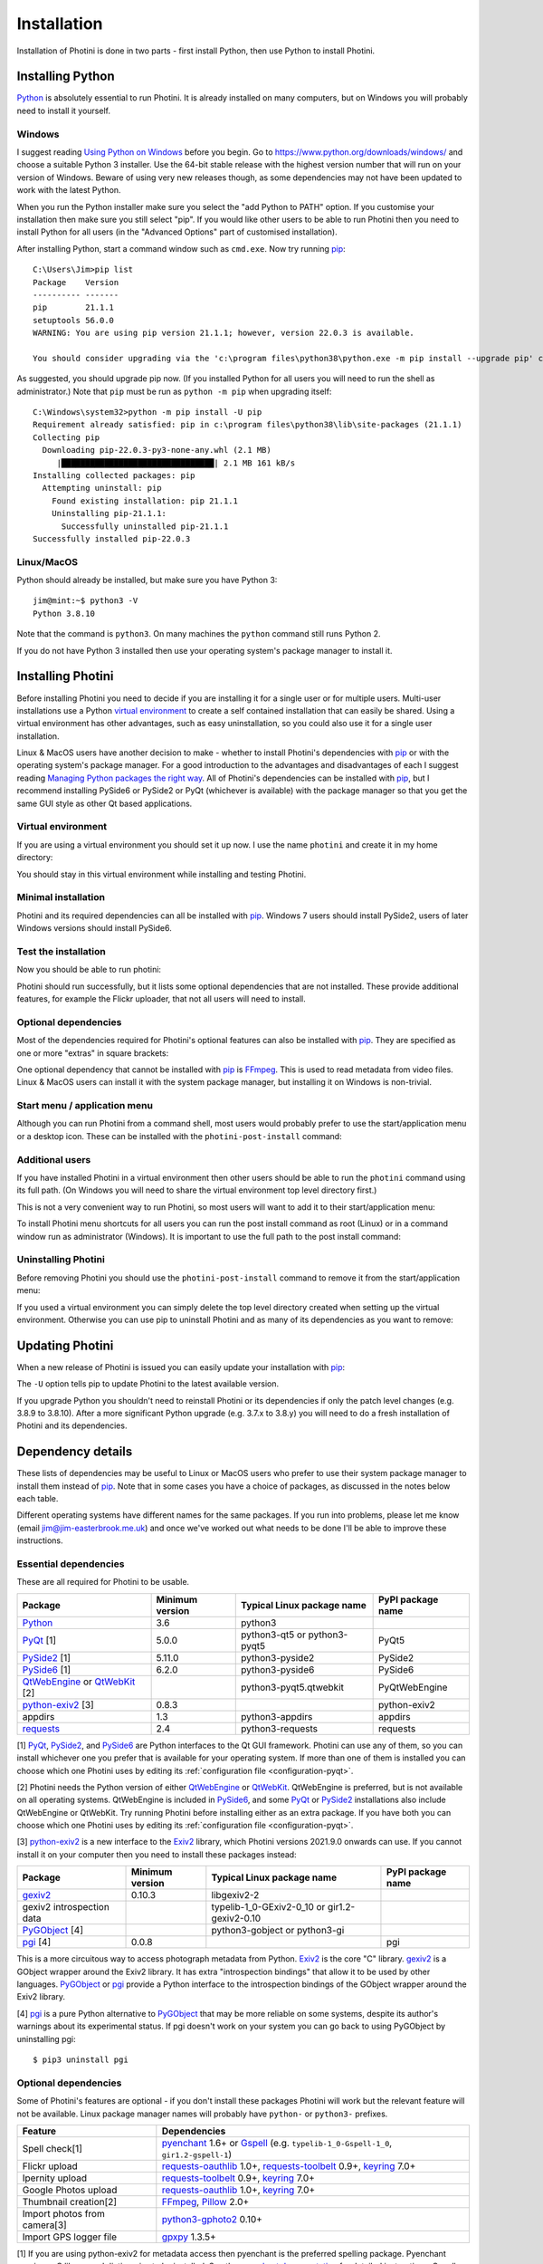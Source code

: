 .. This is part of the Photini documentation.
   Copyright (C)  2012-22  Jim Easterbrook.
   See the file DOC_LICENSE.txt for copying conditions.

.. |nbsp| unicode:: 0xA0
    :trim:

Installation
============

Installation of Photini is done in two parts - first install Python, then use Python to install Photini.

Installing Python
-----------------

Python_ is absolutely essential to run Photini.
It is already installed on many computers, but on Windows you will probably need to install it yourself.

Windows
^^^^^^^

I suggest reading `Using Python on Windows`_ before you begin.
Go to https://www.python.org/downloads/windows/ and choose a suitable Python |nbsp| 3 installer.
Use the 64-bit stable release with the highest version number that will run on your version of Windows.
Beware of using very new releases though, as some dependencies may not have been updated to work with the latest Python.

When you run the Python installer make sure you select the "add Python to PATH" option.
If you customise your installation then make sure you still select "pip".
If you would like other users to be able to run Photini then you need to install Python for all users (in the "Advanced Options" part of customised installation).

.. highlight:: none

After installing Python, start a command window such as ``cmd.exe``.
Now try running pip_::

    C:\Users\Jim>pip list
    Package    Version
    ---------- -------
    pip        21.1.1
    setuptools 56.0.0
    WARNING: You are using pip version 21.1.1; however, version 22.0.3 is available.

    You should consider upgrading via the 'c:\program files\python38\python.exe -m pip install --upgrade pip' command.

As suggested, you should upgrade pip now.
(If you installed Python for all users you will need to run the shell as administrator.)
Note that ``pip`` must be run as ``python -m pip`` when upgrading itself::

    C:\Windows\system32>python -m pip install -U pip
    Requirement already satisfied: pip in c:\program files\python38\lib\site-packages (21.1.1)
    Collecting pip
      Downloading pip-22.0.3-py3-none-any.whl (2.1 MB)
         |████████████████████████████████| 2.1 MB 161 kB/s
    Installing collected packages: pip
      Attempting uninstall: pip
        Found existing installation: pip 21.1.1
        Uninstalling pip-21.1.1:
          Successfully uninstalled pip-21.1.1
    Successfully installed pip-22.0.3

Linux/MacOS
^^^^^^^^^^^

Python should already be installed, but make sure you have Python |nbsp| 3::

    jim@mint:~$ python3 -V
    Python 3.8.10

Note that the command is ``python3``.
On many machines the ``python`` command still runs Python |nbsp| 2.

If you do not have Python |nbsp| 3 installed then use your operating system's package manager to install it.

Installing Photini
------------------

Before installing Photini you need to decide if you are installing it for a single user or for multiple users.
Multi-user installations use a Python `virtual environment`_ to create a self contained installation that can easily be shared.
Using a virtual environment has other advantages, such as easy uninstallation, so you could also use it for a single user installation.

Linux & MacOS users have another decision to make - whether to install Photini's dependencies with pip_ or with the operating system's package manager.
For a good introduction to the advantages and disadvantages of each I suggest reading `Managing Python packages the right way`_.
All of Photini's dependencies can be installed with pip_, but I recommend installing PySide6 or PySide2 or PyQt (whichever is available) with the package manager so that you get the same GUI style as other Qt based applications.

Virtual environment
^^^^^^^^^^^^^^^^^^^

If you are using a virtual environment you should set it up now.
I use the name ``photini`` and create it in my home directory:

.. tabs::
    .. code-tab:: none Linux/MacOS

        jim@mint:~$ python3 -m venv photini
        jim@mint:~$ source photini/bin/activate
    .. code-tab:: none Windows

        C:\Users\Jim>python -m venv photini
        C:\Users\Jim>photini\Scripts\activate.bat

You should stay in this virtual environment while installing and testing Photini.

Minimal installation
^^^^^^^^^^^^^^^^^^^^

Photini and its required dependencies can all be installed with pip_.
Windows |nbsp| 7 users should install PySide2, users of later Windows versions should install PySide6.

.. tabs::
    .. code-tab:: none Linux/MacOS

        jim@mint:~$ pip3 install photini python-exiv2 pyside2
        Collecting photini
          Downloading Photini-2022.2.0-py3-none-any.whl (298 kB)
             ━━━━━━━━━━━━━━━━━━━━━━━━━━━━━━━━━━━━━ 298.5/298.5 KB 481.0 kB/s eta 0:00:00
        Collecting python-exiv2
          Downloading python_exiv2-0.9.0-cp38-cp38-manylinux_2_12_x86_64.manylinux2010_x86_64.whl (6.2 MB)
             ━━━━━━━━━━━━━━━━━━━━━━━━━━━━━━━━━━━━━━━━ 6.2/6.2 MB 642.8 kB/s eta 0:00:00
        Collecting pyside2
          Downloading PySide2-5.15.2.1-5.15.2-cp35.cp36.cp37.cp38.cp39.cp310-abi3-manylinux1_x86_64.whl (164.3 MB)
             ━━━━━━━━━━━━━━━━━━━━━━━━━━━━━━━━━━━━━ 164.3/164.3 MB 564.9 kB/s eta 0:00:00
        Collecting requests>=2.4.0
          Downloading requests-2.27.1-py2.py3-none-any.whl (63 kB)
             ━━━━━━━━━━━━━━━━━━━━━━━━━━━━━━━━━━━━━━━ 63.1/63.1 KB 259.7 kB/s eta 0:00:00
        Collecting appdirs>=1.3
          Downloading appdirs-1.4.4-py2.py3-none-any.whl (9.6 kB)
        Collecting shiboken2==5.15.2.1
          Downloading shiboken2-5.15.2.1-5.15.2-cp35.cp36.cp37.cp38.cp39.cp310-abi3-manylinux1_x86_64.whl (975 kB)
             ━━━━━━━━━━━━━━━━━━━━━━━━━━━━━━━━━━━━━ 975.4/975.4 KB 535.7 kB/s eta 0:00:00
        Collecting charset-normalizer~=2.0.0
          Downloading charset_normalizer-2.0.12-py3-none-any.whl (39 kB)
        Collecting idna<4,>=2.5
          Downloading idna-3.3-py3-none-any.whl (61 kB)
             ━━━━━━━━━━━━━━━━━━━━━━━━━━━━━━━━━━━━━━━ 61.2/61.2 KB 196.6 kB/s eta 0:00:00
        Collecting urllib3<1.27,>=1.21.1
          Downloading urllib3-1.26.8-py2.py3-none-any.whl (138 kB)
             ━━━━━━━━━━━━━━━━━━━━━━━━━━━━━━━━━━━━━ 138.7/138.7 KB 331.0 kB/s eta 0:00:00
        Collecting certifi>=2017.4.17
          Downloading certifi-2021.10.8-py2.py3-none-any.whl (149 kB)
             ━━━━━━━━━━━━━━━━━━━━━━━━━━━━━━━━━━━━━ 149.2/149.2 KB 360.4 kB/s eta 0:00:00
        Installing collected packages: python-exiv2, certifi, appdirs, urllib3, shiboken2, idna, charset-normalizer, requests, pyside2, photini
        Successfully installed appdirs-1.4.4 certifi-2021.10.8 charset-normalizer-2.0.12 idna-3.3 photini-2022.2.0 pyside2-5.15.2.1 python-exiv2-0.9.0 requests-2.27.1 shiboken2-5.15.2.1 urllib3-1.26.8
    .. code-tab:: none Windows

        C:\Users\Jim>pip install photini python-exiv2 pyside2
        Collecting photini
          Downloading Photini-2022.2.0-py3-none-any.whl (298 kB)
             |████████████████████████████████| 298 kB 595 kB/s
        Collecting python-exiv2
          Downloading python_exiv2-0.9.0-cp38-cp38-win_amd64.whl (1.8 MB)
             |████████████████████████████████| 1.8 MB 656 kB/s
        Collecting pyside2
          Downloading PySide2-5.15.2.1-5.15.2-cp35.cp36.cp37.cp38.cp39.cp310-none-win_amd64.whl (137.4 MB)
             |████████████████████████████████| 137.4 MB 3.4 kB/s
        Collecting requests>=2.4.0
          Downloading requests-2.27.1-py2.py3-none-any.whl (63 kB)
             |████████████████████████████████| 63 kB 84 kB/s
        Collecting appdirs>=1.3
          Downloading appdirs-1.4.4-py2.py3-none-any.whl (9.6 kB)
        Collecting charset-normalizer~=2.0.0
          Downloading charset_normalizer-2.0.12-py3-none-any.whl (39 kB)
        Collecting urllib3<1.27,>=1.21.1
          Downloading urllib3-1.26.8-py2.py3-none-any.whl (138 kB)
             |████████████████████████████████| 138 kB 656 kB/s
        Collecting idna<4,>=2.5
          Downloading idna-3.3-py3-none-any.whl (61 kB)
             |████████████████████████████████| 61 kB 352 kB/s
        Collecting certifi>=2017.4.17
          Downloading certifi-2021.10.8-py2.py3-none-any.whl (149 kB)
             |████████████████████████████████| 149 kB 595 kB/s
        Collecting shiboken2==5.15.2.1
          Downloading shiboken2-5.15.2.1-5.15.2-cp35.cp36.cp37.cp38.cp39.cp310-none-win_amd64.whl (2.3 MB)
             |████████████████████████████████| 2.3 MB 726 kB/s
        Installing collected packages: urllib3, idna, charset-normalizer, certifi, shiboken2, requests, appdirs, python-exiv2, pyside2, photini
        Successfully installed appdirs-1.4.4 certifi-2021.10.8 charset-normalizer-2.0.12 idna-3.3 photini-2022.2.0 pyside2-5.15.2.1 python-exiv2-0.9.0 requests-2.27.1 shiboken2-5.15.2.1 urllib3-1.26.8

Test the installation
^^^^^^^^^^^^^^^^^^^^^

Now you should be able to run photini:

.. tabs::
    .. code-tab:: none Linux/MacOS

        jim@mint:~$ python -m photini
        ffmpeg or ffprobe not found
        No module named 'enchant'
        No module named 'gi'
        No module named 'gpxpy'
        No module named 'requests_oauthlib'
        No module named 'requests_toolbelt'
        No module named 'requests_oauthlib'
    .. code-tab:: none Windows

        C:\Users\Jim>python -m photini
        ffmpeg or ffprobe not found
        No module named 'enchant'
        No module named 'gi'
        No module named 'gpxpy'
        No module named 'requests_oauthlib'
        No module named 'requests_toolbelt'
        No module named 'requests_oauthlib'

Photini should run successfully, but it lists some optional dependencies that are not installed.
These provide additional features, for example the Flickr uploader, that not all users will need to install.

Optional dependencies
^^^^^^^^^^^^^^^^^^^^^

Most of the dependencies required for Photini's optional features can also be installed with pip_.
They are specified as one or more "extras" in square brackets:

.. tabs::
    .. code-tab:: none Linux/MacOS

        jim@mint:~$ pip3 install photini[flickr,google,ipernity,spelling,importer]
        Requirement already satisfied: photini[flickr,google,importer,ipernity,spelling] in ./photini/lib/python3.8/site-packages (2022.2.0)
        Requirement already satisfied: requests>=2.4.0 in ./photini/lib/python3.8/site-packages (from photini[flickr,google,importer,ipernity,spelling]) (2.27.1)
        Requirement already satisfied: appdirs>=1.3 in ./photini/lib/python3.8/site-packages (from photini[flickr,google,importer,ipernity,spelling]) (1.4.4)
        Collecting requests-oauthlib>=1.0
          Downloading requests_oauthlib-1.3.1-py2.py3-none-any.whl (23 kB)
        Collecting keyring>=7.0
          Downloading keyring-23.5.0-py3-none-any.whl (33 kB)
        Collecting requests-toolbelt>=0.9
          Downloading requests_toolbelt-0.9.1-py2.py3-none-any.whl (54 kB)
             ━━━━━━━━━━━━━━━━━━━━━━━━━━━━━━━━━━━━━━━ 54.3/54.3 KB 234.8 kB/s eta 0:00:00
        Collecting gphoto2>=0.10
          Downloading gphoto2-2.3.2-cp38-cp38-manylinux_2_12_x86_64.manylinux2010_x86_64.whl (4.9 MB)
             ━━━━━━━━━━━━━━━━━━━━━━━━━━━━━━━━━━━━━━━━ 4.9/4.9 MB 642.6 kB/s eta 0:00:00
        Collecting pyenchant>=2.0
          Downloading pyenchant-3.2.2-py3-none-any.whl (55 kB)
             ━━━━━━━━━━━━━━━━━━━━━━━━━━━━━━━━━━━━━━━━ 55.7/55.7 KB 78.3 kB/s eta 0:00:00
        Collecting jeepney>=0.4.2
          Downloading jeepney-0.7.1-py3-none-any.whl (54 kB)
             ━━━━━━━━━━━━━━━━━━━━━━━━━━━━━━━━━━━━━━━ 54.1/54.1 KB 169.7 kB/s eta 0:00:00
        Collecting SecretStorage>=3.2
          Downloading SecretStorage-3.3.1-py3-none-any.whl (15 kB)
        Collecting importlib-metadata>=3.6
          Downloading importlib_metadata-4.11.1-py3-none-any.whl (17 kB)
        Requirement already satisfied: charset-normalizer~=2.0.0 in ./photini/lib/python3.8/site-packages (from requests>=2.4.0->photini[flickr,google,importer,ipernity,spelling]) (2.0.12)
        Requirement already satisfied: urllib3<1.27,>=1.21.1 in ./photini/lib/python3.8/site-packages (from requests>=2.4.0->photini[flickr,google,importer,ipernity,spelling]) (1.26.8)
        Requirement already satisfied: idna<4,>=2.5 in ./photini/lib/python3.8/site-packages (from requests>=2.4.0->photini[flickr,google,importer,ipernity,spelling]) (3.3)
        Requirement already satisfied: certifi>=2017.4.17 in ./photini/lib/python3.8/site-packages (from requests>=2.4.0->photini[flickr,google,importer,ipernity,spelling]) (2021.10.8)
        Collecting oauthlib>=3.0.0
          Downloading oauthlib-3.2.0-py3-none-any.whl (151 kB)
             ━━━━━━━━━━━━━━━━━━━━━━━━━━━━━━━━━━━━━ 151.5/151.5 KB 429.3 kB/s eta 0:00:00
        Collecting zipp>=0.5
          Downloading zipp-3.7.0-py3-none-any.whl (5.3 kB)
        Collecting cryptography>=2.0
          Downloading cryptography-36.0.1-cp36-abi3-manylinux_2_24_x86_64.whl (3.6 MB)
             ━━━━━━━━━━━━━━━━━━━━━━━━━━━━━━━━━━━━━━━━ 3.6/3.6 MB 633.7 kB/s eta 0:00:00
        Collecting cffi>=1.12
          Downloading cffi-1.15.0-cp38-cp38-manylinux_2_12_x86_64.manylinux2010_x86_64.whl (446 kB)
             ━━━━━━━━━━━━━━━━━━━━━━━━━━━━━━━━━━━━━ 446.7/446.7 KB 514.3 kB/s eta 0:00:00
        Collecting pycparser
          Downloading pycparser-2.21-py2.py3-none-any.whl (118 kB)
             ━━━━━━━━━━━━━━━━━━━━━━━━━━━━━━━━━━━━━ 118.7/118.7 KB 382.6 kB/s eta 0:00:00
        Installing collected packages: gphoto2, zipp, pyenchant, pycparser, oauthlib, jeepney, requests-toolbelt, requests-oauthlib, importlib-metadata, cffi, cryptography, SecretStorage, keyring
        Successfully installed SecretStorage-3.3.1 cffi-1.15.0 cryptography-36.0.1 gphoto2-2.3.2 importlib-metadata-4.11.1 jeepney-0.7.1 keyring-23.5.0 oauthlib-3.2.0 pycparser-2.21 pyenchant-3.2.2 requests-oauthlib-1.3.1 requests-toolbelt-0.9.1 zipp-3.7.0
    .. code-tab:: none Windows

        C:\Users\Jim>pip install photini[flickr,google,ipernity,spelling]
        Requirement already satisfied: photini[flickr,google,ipernity,spelling] in c:\users\jim\photini\lib\site-packages (2022.2.0)
        Requirement already satisfied: appdirs>=1.3 in c:\users\jim\photini\lib\site-packages (from photini[flickr,google,ipernity,spelling]) (1.4.4)
        Requirement already satisfied: requests>=2.4.0 in c:\users\jim\photini\lib\site-packages (from photini[flickr,google,ipernity,spelling]) (2.27.1)
        Collecting pyenchant>=2.0
          Downloading pyenchant-3.2.2-py3-none-win_amd64.whl (11.9 MB)
             |████████████████████████████████| 11.9 MB 595 kB/s
        Collecting keyring>=7.0
          Downloading keyring-23.5.0-py3-none-any.whl (33 kB)
        Collecting requests-toolbelt>=0.9
          Downloading requests_toolbelt-0.9.1-py2.py3-none-any.whl (54 kB)
             |████████████████████████████████| 54 kB 158 kB/s
        Collecting requests-oauthlib>=1.0
          Downloading requests_oauthlib-1.3.1-py2.py3-none-any.whl (23 kB)
        Collecting pywin32-ctypes!=0.1.0,!=0.1.1
          Downloading pywin32_ctypes-0.2.0-py2.py3-none-any.whl (28 kB)
        Collecting importlib-metadata>=3.6
          Downloading importlib_metadata-4.11.1-py3-none-any.whl (17 kB)
        Collecting zipp>=0.5
          Downloading zipp-3.7.0-py3-none-any.whl (5.3 kB)
        Requirement already satisfied: charset-normalizer~=2.0.0 in c:\users\jim\photini\lib\site-packages (from requests>=2.4.0->photini[flickr,google,ipernity,spelling]) (2.0.12)
        Requirement already satisfied: idna<4,>=2.5 in c:\users\jim\photini\lib\site-packages (from requests>=2.4.0->photini[flickr,google,ipernity,spelling]) (3.3)
        Requirement already satisfied: certifi>=2017.4.17 in c:\users\jim\photini\lib\site-packages (from requests>=2.4.0->photini[flickr,google,ipernity,spelling]) (2021.10.8)
        Requirement already satisfied: urllib3<1.27,>=1.21.1 in c:\users\jim\photini\lib\site-packages (from requests>=2.4.0->photini[flickr,google,ipernity,spelling])(1.26.8)
        Collecting oauthlib>=3.0.0
          Downloading oauthlib-3.2.0-py3-none-any.whl (151 kB)
             |████████████████████████████████| 151 kB 595 kB/s
        Installing collected packages: zipp, pywin32-ctypes, oauthlib, importlib-metadata, requests-toolbelt, requests-oauthlib, pyenchant, keyring
        Successfully installed importlib-metadata-4.11.1 keyring-23.5.0 oauthlib-3.2.0 pyenchant-3.2.2 pywin32-ctypes-0.2.0 requests-oauthlib-1.3.1 requests-toolbelt-0.9.1 zipp-3.7.0

One optional dependency that cannot be installed with pip_ is FFmpeg_.
This is used to read metadata from video files.
Linux & MacOS users can install it with the system package manager, but installing it on Windows is non-trivial.

Start menu / application menu
^^^^^^^^^^^^^^^^^^^^^^^^^^^^^

Although you can run Photini from a command shell, most users would probably prefer to use the start/application menu or a desktop icon.
These can be installed with the ``photini-post-install`` command:

.. tabs::
    .. code-tab:: none Linux/MacOS

        jim@mint:~$ photini-post-install --user
        desktop-file-install \
          --dir=/home/jim/.local/share/applications \
          --set-key=Exec \
          --set-value=/home/jim/photini/bin/photini %F \
          --set-key=Icon \
          --set-value=/home/jim/photini/lib/python3.8/site-packages/photini/data/icons/photini_48.png \
          /home/jim/photini/lib/python3.8/site-packages/photini/data/linux/photini.desktop
    .. code-tab:: none Windows

        C:\Users\Jim>photini-post-install --user
        Creating menu shortcuts

Additional users
^^^^^^^^^^^^^^^^

If you have installed Photini in a virtual environment then other users should be able to run the ``photini`` command using its full path.
(On Windows you will need to share the virtual environment top level directory first.)

.. tabs::
    .. code-tab:: none Linux/MacOS

        sarah@mint:~$ /home/jim/photini/bin/photini
    .. code-tab:: none Windows

        C:\Users\Sarah>..\Jim\photini\Scripts\photini.exe

This is not a very convenient way to run Photini, so most users will want to add it to their start/application menu:

.. tabs::
    .. code-tab:: none Linux/MacOS

        sarah@mint:~$ /home/jim/photini/bin/photini-post-install --user
        desktop-file-install \
          --dir=/home/sarah/.local/share/applications \
          --set-key=Exec \
          --set-value=/home/jim/photini/bin/photini %F \
          --set-key=Icon \
          --set-value=/home/jim/photini/lib/python3.8/site-packages/photini/data/icons/photini_48.png \
          /home/jim/photini/lib/python3.8/site-packages/photini/data/linux/photini.desktop
    .. code-tab:: none Windows

        C:\Users\Sarah>..\Jim\photini\Scripts\photini-post-install.exe --user
        Creating menu shortcuts

To install Photini menu shortcuts for all users you can run the post install command as root (Linux) or in a command window run as administrator (Windows).
It is important to use the full path to the post install command:

.. tabs::
    .. code-tab:: none Linux/MacOS

        jim@mint:~$ sudo /home/jim/photini/bin/photini-post-install
        [sudo] password for jim:
        desktop-file-install \
          --set-key=Exec \
          --set-value=/home/jim/photini/bin/photini %F \
          --set-key=Icon \
          --set-value=/home/jim/photini/lib/python3.8/site-packages/photini/data/icons/photini_48.png \
          /home/jim/photini/lib/python3.8/site-packages/photini/data/linux/photini.desktop
    .. code-tab:: none Windows

        C:\Windows\system32>c:\Users\Jim\photini\Scripts\photini-post-install.exe
        Creating menu shortcuts

Uninstalling Photini
^^^^^^^^^^^^^^^^^^^^

Before removing Photini you should use the ``photini-post-install`` command to remove it from the start/application menu:

.. tabs::
    .. code-tab:: none Linux/MacOS

        jim@mint:~$ photini-post-install --user --remove
        Deleting /home/jim/.local/share/applications/photini.desktop
    .. code-tab:: none Windows

        C:\Users\Jim>photini-post-install --user --remove
        Removing menu shortcuts

If you used a virtual environment you can simply delete the top level directory created when setting up the virtual environment.
Otherwise you can use pip to uninstall Photini and as many of its dependencies as you want to remove:

.. tabs::
    .. code-tab:: none Linux/MacOS

        jim@mint:~$ pip3 uninstall photini pyside2
        Found existing installation: Photini 2022.2.0
        Uninstalling Photini-2022.2.0:
          Would remove:
            /home/jim/photini/bin/photini
            /home/jim/photini/bin/photini-post-install
            /home/jim/photini/lib/python3.8/site-packages/Photini-2022.2.0.dist-info/*
            /home/jim/photini/lib/python3.8/site-packages/photini/*
        Proceed (Y/n)? y
          Successfully uninstalled Photini-2022.2.0
        Found existing installation: PySide2 5.15.2.1
        Uninstalling PySide2-5.15.2.1:
          Would remove:
            /home/jim/photini/bin/pyside2-designer
            /home/jim/photini/bin/pyside2-lupdate
            /home/jim/photini/bin/pyside2-rcc
            /home/jim/photini/bin/pyside2-uic
            /home/jim/photini/lib/python3.8/site-packages/PySide2-5.15.2.1.dist-info/*
            /home/jim/photini/lib/python3.8/site-packages/PySide2/*
        Proceed (Y/n)? y
          Successfully uninstalled PySide2-5.15.2.1
    .. code-tab:: none Windows

        C:\Users\Jim>pip uninstall photini pyside2
        Found existing installation: Photini 2022.2.0
        Uninstalling Photini-2022.2.0:
          Would remove:
            c:\users\jim\photini\lib\site-packages\photini-2022.2.0.dist-info\*
            c:\users\jim\photini\lib\site-packages\photini\*
            c:\users\jim\photini\scripts\photini-post-install.exe
            c:\users\jim\photini\scripts\photini.exe
        Proceed (y/n)? y
          Successfully uninstalled Photini-2022.2.0
        Found existing installation: PySide2 5.15.2.1
        Uninstalling PySide2-5.15.2.1:
          Would remove:
            c:\users\jim\photini\lib\site-packages\pyside2-5.15.2.1.dist-info\*
            c:\users\jim\photini\lib\site-packages\pyside2\*
            c:\users\jim\photini\scripts\pyside2-designer.exe
            c:\users\jim\photini\scripts\pyside2-lupdate.exe
            c:\users\jim\photini\scripts\pyside2-rcc.exe
            c:\users\jim\photini\scripts\pyside2-uic.exe
        Proceed (y/n)? y
          Successfully uninstalled PySide2-5.15.2.1

Updating Photini
----------------

When a new release of Photini is issued you can easily update your installation with pip_:

.. tabs::
    .. code-tab:: none Linux/MacOS

        jim@mint:~$ pip3 install -U photini
    .. code-tab:: none Windows

        C:\Users\Jim>pip install -U photini

The ``-U`` option tells pip to update Photini to the latest available version.

If you upgrade Python you shouldn't need to reinstall Photini or its dependencies if only the patch level changes (e.g. 3.8.9 to 3.8.10).
After a more significant Python upgrade (e.g. 3.7.x to 3.8.y) you will need to do a fresh installation of Photini and its dependencies.

Dependency details
------------------

These lists of dependencies may be useful to Linux or MacOS users who prefer to use their system package manager to install them instead of pip_.
Note that in some cases you have a choice of packages, as discussed in the notes below each table.

Different operating systems have different names for the same packages.
If you run into problems, please let me know (email jim@jim-easterbrook.me.uk) and once we've worked out what needs to be done I'll be able to improve these instructions.

.. _essential-dependencies:

Essential dependencies
^^^^^^^^^^^^^^^^^^^^^^

These are all required for Photini to be usable.

=============================  =================  ============================  =================
Package                        Minimum version    Typical Linux package name    PyPI package name
=============================  =================  ============================  =================
Python_                        3.6                python3
PyQt_ [1]                      5.0.0              python3-qt5 or python3-pyqt5  PyQt5
PySide2_ [1]                   5.11.0             python3-pyside2               PySide2
PySide6_ [1]                   6.2.0              python3-pyside6               PySide6
QtWebEngine_ or QtWebKit_ [2]                     python3-pyqt5.qtwebkit        PyQtWebEngine
`python-exiv2`_ [3]            0.8.3                                            python-exiv2
appdirs                        1.3                python3-appdirs               appdirs
requests_                      2.4                python3-requests              requests
=============================  =================  ============================  =================

[1] PyQt_, PySide2_, and PySide6_ are Python interfaces to the Qt GUI framework.
Photini can use any of them, so you can install whichever one you prefer that is available for your operating system.
If more than one of them is installed you can choose which one Photini uses by editing its :ref:`configuration file <configuration-pyqt>`.

[2] Photini needs the Python version of either QtWebEngine_ or QtWebKit_.
QtWebEngine is preferred, but is not available on all operating systems.
QtWebEngine is included in PySide6_, and some PyQt_ or PySide2_ installations also include QtWebEngine or QtWebKit.
Try running Photini before installing either as an extra package.
If you have both you can choose which one Photini uses by editing its :ref:`configuration file <configuration-pyqt>`.

[3] `python-exiv2`_ is a new interface to the Exiv2_ library, which Photini versions 2021.9.0 onwards can use.
If you cannot install it on your computer then you need to install these packages instead:

=============================  =================  ============================  =================
Package                        Minimum version    Typical Linux package name    PyPI package name
=============================  =================  ============================  =================
gexiv2_                        0.10.3             libgexiv2-2
gexiv2 introspection data                         typelib-1_0-GExiv2-0_10 or
                                                  gir1.2-gexiv2-0.10
PyGObject_ [4]                                    python3-gobject or
                                                  python3-gi
pgi_ [4]                       0.0.8                                            pgi
=============================  =================  ============================  =================

This is a more circuitous way to access photograph metadata from Python.
Exiv2_ is the core "C" library.
gexiv2_ is a GObject wrapper around the Exiv2 library.
It has extra "introspection bindings" that allow it to be used by other languages.
PyGObject_ or pgi_ provide a Python interface to the introspection bindings of the GObject wrapper around the Exiv2 library.

[4] pgi_ is a pure Python alternative to PyGObject_ that may be more reliable on some systems, despite its author's warnings about its experimental status.
If pgi doesn't work on your system you can go back to using PyGObject by uninstalling pgi::

    $ pip3 uninstall pgi

.. _installation-optional:

Optional dependencies
^^^^^^^^^^^^^^^^^^^^^

Some of Photini's features are optional - if you don't install these packages Photini will work but the relevant feature will not be available.
Linux package manager names will probably have ``python-`` or ``python3-`` prefixes.

============================  =================
Feature                       Dependencies
============================  =================
Spell check[1]                pyenchant_ 1.6+ or Gspell_ (e.g. ``typelib-1_0-Gspell-1_0``, ``gir1.2-gspell-1``)
Flickr upload                 `requests-oauthlib`_ 1.0+, `requests-toolbelt`_ 0.9+, keyring_ 7.0+
Ipernity upload               `requests-toolbelt`_ 0.9+, keyring_ 7.0+
Google Photos upload          `requests-oauthlib`_ 1.0+, keyring_ 7.0+
Thumbnail creation[2]         FFmpeg_, Pillow_ 2.0+
Import photos from camera[3]  `python3-gphoto2`_ 0.10+
Import GPS logger file        gpxpy_ 1.3.5+
============================  =================

[1] If you are using python-exiv2 for metadata access then pyenchant is the preferred spelling package.
Pyenchant requires a C library and dictionaries to be installed.
See the `pyenchant documentation`_ for detailed instructions.
Gspell requires PyGObject or pgi to be installed as well, as described above.

[2] Photini can create thumbnail images using PyQt, but better quality ones can be made by installing Pillow.
FFmpeg is needed to generate thumbnails for video files, but it can also make them for some still image formats.

[3]Photini can import pictures from any directory on your computer (e.g. a memory card) but on Linux and MacOS systems it can also import directly from a camera if python-gphoto2 is installed.

Special installations
---------------------

There are some circumstances where installing Photini from the Python Package Index (PyPI_) with pip_ is not suitable.
If you need easy access to the source files, for example to work on translating the user interface into another language, then you should install the development version.

.. _installation-photini:

Development version
^^^^^^^^^^^^^^^^^^^

To install the development version you can use git to clone the `GitHub repository <https://github.com/jim-easterbrook/Photini>`_ or download it as a .zip or .tar.gz file and then unpack it.
Then set your working directory to the Photini top level directory before continuing.

You can run Photini without installing it, using the ``run_photini.py`` script::

    $ python3 src/run_photini.py

This can be useful during development as the script should also work within an IDE.

The development version can be built and installed using pip::

    $ pip3 install --user .

If you'd like to test or use one of Photini's translation files you will need to update and compile the translations before installing or running Photini::

    $ python3 utils/lang_update.py
    $ python3 utils/build_lang.py
    $ pip3 install --user .

This requires the Qt "linguist" software to be installed.
See :ref:`localisation-program-testing` for more information about using translations.

.. _installation-troubleshooting:

Troubleshooting
---------------

If you ever have problems running Photini the first thing to do is to run it in a command window.
If you installed Photini in a `virtual environment`_ then activate that environment, for example:

.. tabs::
    .. code-tab:: none Linux/MacOS

        jim@brains:~$ source /home/jim/photini/bin/activate
        (photini) jim@brains:~$
    .. code-tab:: none Windows

        C:\Users\Jim>c:\Users\Jim\photini\Scripts\activate.bat
        (photini) C:\Users\Jim>

Start the Photini program as follows.
If it fails to run you should get some diagnostic information:

.. tabs::
    .. code-tab:: none Linux/MacOS

        jim@brains:~$ python3 -m photini -v
    .. code-tab:: none Windows

        C:\Users\Jim>python -m photini -v

Note the use of the ``-v`` option to increase the verbosity of Photini's message logging.
This option can be repeated for even more verbosity.

To find out what version of Photini and some of its dependencies you are using, run it with the ``--version`` option:

.. tabs::
    .. code-tab:: none Linux/MacOS

        jim@brains:~$ python -m photini --version
        Photini 2022.2.0, build 1995 (11743ef)
          Python 3.6.15 (default, Sep 23 2021, 15:41:43) [GCC]
          python-exiv2 0.9.0, exiv2 0.27.5
          PySide2 5.15.2.1, Qt 5.15.2, using QtWebEngine
          PyEnchant 3.2.2
          ffmpeg version 3.4.9 Copyright (c) 2000-2021 the FFmpeg developers
          available styles: Windows, Fusion
          using style: fusion
    .. code-tab:: none Windows

        C:\Users\Jim>python -m photini --version
        ffmpeg or ffprobe not found
        Photini 2022.2.0, build 1995 (11743ef)
          Python 3.8.10 (tags/v3.8.10:3d8993a, May  3 2021, 11:48:03) [MSC v.1928 64 bit (AMD64)]
          python-exiv2 0.9.0, exiv2 0.27.5
          PySide2 5.15.2.1, Qt 5.15.2, using QtWebEngine
          PyEnchant 3.2.2
          available styles: windowsvista, Windows, Fusion
          using style: windowsvista

This information is useful if you need to email me (jim@jim-easterbrook.me.uk) with any problems you have running Photini.

Mailing list
------------

For more general discussion of Photini (e.g. release announcements, questions about using it, problems with installing, etc.) there is an email list or forum hosted on Google Groups.
You can view previous messages and ask to join the group at https://groups.google.com/forum/#!forum/photini.

.. _installation-documentation:

Photini documentation
---------------------

If you would like to have a local copy of the Photini documentation, and have downloaded or cloned the source files, you can install `Sphinx <http://sphinx-doc.org/index.html>`_ and then "compile" the documentation::

    $ pip3 install sphinx
    $ python3 utils/build_docs.py

Open ``doc/html/index.html`` with a web browser to read the local documentation.

.. _Exiv2:             http://exiv2.org/
.. _FFmpeg:            https://ffmpeg.org/
.. _gexiv2:            https://wiki.gnome.org/Projects/gexiv2
.. _GitHub releases:   https://github.com/jim-easterbrook/Photini/releases
.. _Windows installers:
        https://github.com/jim-easterbrook/Photini/releases/tag/2020.4.0-win
.. _gpxpy:             https://pypi.org/project/gpxpy/
.. _Gspell:            https://gitlab.gnome.org/GNOME/gspell
.. _keyring:           https://keyring.readthedocs.io/
.. _Managing Python packages the right way:
        https://opensource.com/article/19/4/managing-python-packages
.. _MSYS2:             http://www.msys2.org/
.. _NumPy:             http://www.numpy.org/
.. _OpenCV:            http://opencv.org/
.. _pacman:            https://wiki.archlinux.org/index.php/Pacman
.. _pgi:               https://pgi.readthedocs.io/
.. _Pillow:            http://pillow.readthedocs.io/
.. _pip:               https://pip.pypa.io/en/latest/
.. _PyEnchant:         https://pypi.org/project/pyenchant/
.. _pyenchant documentation:
        https://pyenchant.github.io/pyenchant/install.html
.. _PyGObject:         https://pygobject.readthedocs.io/
.. _Python:            https://www.python.org/
.. _python-exiv2:      https://pypi.org/project/python-exiv2/
.. _python3-gphoto2:   https://pypi.org/project/gphoto2/
.. _PyPI:              https://pypi.org/
.. _PyQt:              http://www.riverbankcomputing.co.uk/software/pyqt/
.. _PySide2:           https://pypi.org/project/PySide2/
.. _PySide6:           https://pypi.org/project/PySide6/
.. _QtWebEngine:       https://wiki.qt.io/QtWebEngine
.. _QtWebKit:          https://wiki.qt.io/Qt_WebKit
.. _requests:          http://python-requests.org/
.. _requests-oauthlib: https://requests-oauthlib.readthedocs.io/
.. _requests-toolbelt: https://toolbelt.readthedocs.io/
.. _Using Python on Windows:
        https://docs.python.org/3/using/windows.html
.. _virtual environment:
        https://docs.python.org/3/tutorial/venv.html
.. _WinPython:         http://winpython.github.io/
